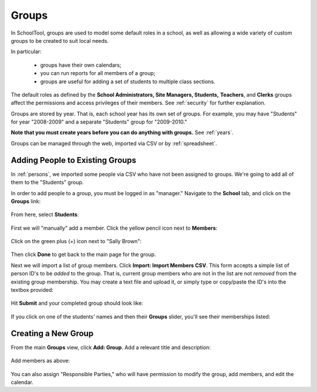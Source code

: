 .. _groups:

Groups
======

In SchoolTool, groups are used to model some default roles in a school, as well as allowing a wide variety of custom groups to be created to suit local needs.

In particular:

  * groups have their own calendars;
  * you can run reports for all members of a group;
  * groups are useful for adding a set of students to multiple class sections.

The default roles as defined by the **School Administrators, Site Managers, Students,** **Teachers**, and **Clerks** groups affect the permissions and access privileges of their members.  See :ref:`security` for further explanation.

Groups are stored by year.  That is, each school year has its own set of groups.  For example, you may have "Students" for year "2008-2009" and a separate "Students" group for "2009-2010."

**Note that you must create years before you can do anything with groups.**  See :ref:`years`.

Groups can be managed through the web, imported via CSV or by :ref:`spreadsheet`.

Adding People to Existing Groups
--------------------------------

In :ref:`persons`, we imported some people via CSV who have not been assigned to groups.  We're going to add all of them to the "Students" group.

In order to add people to a group, you must be logged in as "manager." Navigate to the **School** tab, and click on the **Groups** link:

   .. image:: images/groups-0.png

From here, select **Students**:

   .. image:: images/groups-1.png

First we will "manually" add a member.  Click the yellow pencil icon next to **Members**:

   .. image:: images/groups-2.png

Click on the green plus (+) icon next to "Sally Brown":

   .. image:: images/groups-3.png

Then click **Done** to get back to the main page for the group.

Next we will import a list of group members.  Click **Import:  Import Members CSV**.  This form accepts a simple list of person ID's to be *added* to the group.  That is, current group members who are not in the list are not *removed* from the existing group membership.  You may create a text file and upload it, or simply type or copy/paste the ID's into the textbox provided:

   .. image:: images/groups-4.png

Hit **Submit** and your completed group should look like:

   .. image:: images/groups-5.png

If you click on one of the students' names and then their **Groups** slider, you'll see their memberships listed:

   .. image:: images/groups-6.png

Creating a New Group
--------------------

From the main **Groups** view, click **Add: Group**.  Add a relevant title and description:

   .. image:: images/groups-7.png

Add members as above:

   .. image:: images/groups-8.png

You can also assign "Responsible Parties," who will have permission to modify the group, add members, and edit the calendar.


